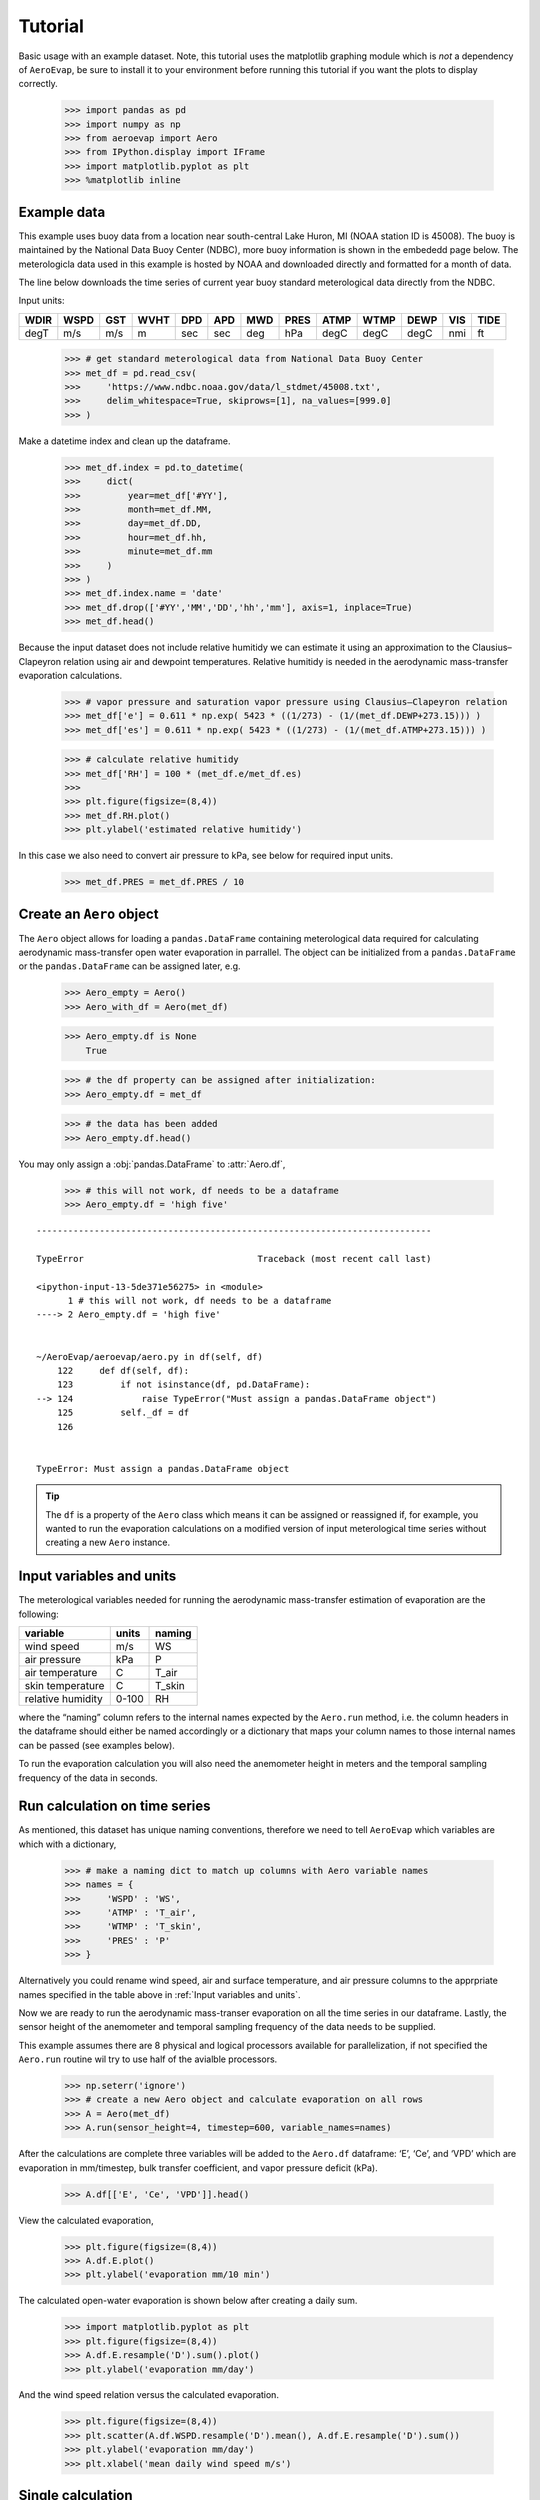 Tutorial
========

Basic usage with an example dataset. Note, this tutorial uses the
matplotlib graphing module which is *not* a dependency of ``AeroEvap``,
be sure to install it to your environment before running this tutorial
if you want the plots to display correctly.

    >>> import pandas as pd
    >>> import numpy as np
    >>> from aeroevap import Aero
    >>> from IPython.display import IFrame
    >>> import matplotlib.pyplot as plt
    >>> %matplotlib inline

Example data
------------

This example uses buoy data from a location near south-central Lake
Huron, MI (NOAA station ID is 45008). The buoy is maintained by the
National Data Buoy Center (NDBC), more buoy information is shown in the
embededd page below. The meterologicla data used in this example is
hosted by NOAA and downloaded directly and formatted for a month of
data.

.. raw:: html
    
    <iframe
        width="700"
        height="500"
        src="https://www.ndbc.noaa.gov/station_page.php?station=45008"
        frameborder="0"
        allowfullscreen
    ></iframe>


The line below downloads the time series of current year buoy standard
meterological data directly from the NDBC.

Input units:

==== ==== === ==== === === === ==== ==== ==== ==== === ====
WDIR WSPD GST WVHT DPD APD MWD PRES ATMP WTMP DEWP VIS TIDE
==== ==== === ==== === === === ==== ==== ==== ==== === ====
degT m/s  m/s m    sec sec deg hPa  degC degC degC nmi ft
==== ==== === ==== === === === ==== ==== ==== ==== === ====

    
    >>> # get standard meterological data from National Data Buoy Center
    >>> met_df = pd.read_csv(
    >>>     'https://www.ndbc.noaa.gov/data/l_stdmet/45008.txt', 
    >>>     delim_whitespace=True, skiprows=[1], na_values=[999.0]
    >>> )

Make a datetime index and clean up the dataframe.


    >>> met_df.index = pd.to_datetime(
    >>>     dict(
    >>>         year=met_df['#YY'], 
    >>>         month=met_df.MM, 
    >>>         day=met_df.DD, 
    >>>         hour=met_df.hh,
    >>>         minute=met_df.mm
    >>>     )
    >>> )
    >>> met_df.index.name = 'date'
    >>> met_df.drop(['#YY','MM','DD','hh','mm'], axis=1, inplace=True)
    >>> met_df.head()




.. raw:: html

    <div>
    <style scoped>
        .dataframe tbody tr th:only-of-type {
            vertical-align: middle;
        }
    
        .dataframe tbody tr th {
            vertical-align: top;
        }
    
        .dataframe thead th {
            text-align: right;
        }
    </style>
    <table border="1" class="dataframe">
      <thead>
        <tr style="text-align: right;">
          <th></th>
          <th>WDIR</th>
          <th>WSPD</th>
          <th>GST</th>
          <th>WVHT</th>
          <th>DPD</th>
          <th>APD</th>
          <th>MWD</th>
          <th>PRES</th>
          <th>ATMP</th>
          <th>WTMP</th>
          <th>DEWP</th>
          <th>VIS</th>
          <th>TIDE</th>
        </tr>
        <tr>
          <th>date</th>
          <th></th>
          <th></th>
          <th></th>
          <th></th>
          <th></th>
          <th></th>
          <th></th>
          <th></th>
          <th></th>
          <th></th>
          <th></th>
          <th></th>
          <th></th>
        </tr>
      </thead>
      <tbody>
        <tr>
          <td>2019-08-01 00:00:00</td>
          <td>344.0</td>
          <td>3.3</td>
          <td>3.9</td>
          <td>99.00</td>
          <td>99.0</td>
          <td>99.00</td>
          <td>NaN</td>
          <td>1021.2</td>
          <td>18.1</td>
          <td>18.4</td>
          <td>14.7</td>
          <td>99.0</td>
          <td>99.0</td>
        </tr>
        <tr>
          <td>2019-08-01 00:10:00</td>
          <td>342.0</td>
          <td>3.3</td>
          <td>3.9</td>
          <td>99.00</td>
          <td>99.0</td>
          <td>99.00</td>
          <td>NaN</td>
          <td>1021.2</td>
          <td>18.1</td>
          <td>18.4</td>
          <td>14.4</td>
          <td>99.0</td>
          <td>99.0</td>
        </tr>
        <tr>
          <td>2019-08-01 00:20:00</td>
          <td>344.0</td>
          <td>3.4</td>
          <td>3.9</td>
          <td>99.00</td>
          <td>99.0</td>
          <td>99.00</td>
          <td>NaN</td>
          <td>1021.0</td>
          <td>18.1</td>
          <td>NaN</td>
          <td>14.0</td>
          <td>99.0</td>
          <td>99.0</td>
        </tr>
        <tr>
          <td>2019-08-01 00:30:00</td>
          <td>343.0</td>
          <td>3.2</td>
          <td>3.9</td>
          <td>99.00</td>
          <td>99.0</td>
          <td>99.00</td>
          <td>NaN</td>
          <td>1021.0</td>
          <td>18.1</td>
          <td>18.4</td>
          <td>14.2</td>
          <td>99.0</td>
          <td>99.0</td>
        </tr>
        <tr>
          <td>2019-08-01 00:40:00</td>
          <td>341.0</td>
          <td>3.3</td>
          <td>3.9</td>
          <td>0.27</td>
          <td>3.7</td>
          <td>2.81</td>
          <td>335.0</td>
          <td>1021.0</td>
          <td>18.1</td>
          <td>18.4</td>
          <td>14.2</td>
          <td>99.0</td>
          <td>99.0</td>
        </tr>
      </tbody>
    </table>
    </div>



Because the input dataset does not include relative humitidy we can
estimate it using an approximation to the Clausius–Clapeyron relation
using air and dewpoint temperatures. Relative humitidy is needed in the
aerodynamic mass-transfer evaporation calculations.


    >>> # vapor pressure and saturation vapor pressure using Clausius–Clapeyron relation
    >>> met_df['e'] = 0.611 * np.exp( 5423 * ((1/273) - (1/(met_df.DEWP+273.15))) )
    >>> met_df['es'] = 0.611 * np.exp( 5423 * ((1/273) - (1/(met_df.ATMP+273.15))) )


    >>> # calculate relative humitidy
    >>> met_df['RH'] = 100 * (met_df.e/met_df.es)
    >>> 
    >>> plt.figure(figsize=(8,4))
    >>> met_df.RH.plot()
    >>> plt.ylabel('estimated relative humitidy')


.. image:: tutorial_files/tutorial_11_1.png


In this case we also need to convert air pressure to kPa, see below for
required input units.

    >>> met_df.PRES = met_df.PRES / 10

Create an ``Aero`` object
-------------------------

The ``Aero`` object allows for loading a ``pandas.DataFrame`` containing
meterological data required for calculating aerodynamic mass-transfer
open water evaporation in parrallel. The object can be initialized from
a ``pandas.DataFrame`` or the ``pandas.DataFrame`` can be assigned
later, e.g.


    >>> Aero_empty = Aero()
    >>> Aero_with_df = Aero(met_df)


    >>> Aero_empty.df is None
        True



    >>> # the df property can be assigned after initialization:
    >>> Aero_empty.df = met_df


    >>> # the data has been added
    >>> Aero_empty.df.head()


.. raw:: html

    <div>
    <style scoped>
        .dataframe tbody tr th:only-of-type {
            vertical-align: middle;
        }
    
        .dataframe tbody tr th {
            vertical-align: top;
        }
    
        .dataframe thead th {
            text-align: right;
        }
    </style>
    <table border="1" class="dataframe">
      <thead>
        <tr style="text-align: right;">
          <th></th>
          <th>WDIR</th>
          <th>WSPD</th>
          <th>GST</th>
          <th>WVHT</th>
          <th>DPD</th>
          <th>APD</th>
          <th>MWD</th>
          <th>PRES</th>
          <th>ATMP</th>
          <th>WTMP</th>
          <th>DEWP</th>
          <th>VIS</th>
          <th>TIDE</th>
          <th>e</th>
          <th>es</th>
          <th>RH</th>
        </tr>
        <tr>
          <th>date</th>
          <th></th>
          <th></th>
          <th></th>
          <th></th>
          <th></th>
          <th></th>
          <th></th>
          <th></th>
          <th></th>
          <th></th>
          <th></th>
          <th></th>
          <th></th>
          <th></th>
          <th></th>
          <th></th>
        </tr>
      </thead>
      <tbody>
        <tr>
          <td>2019-08-01 00:00:00</td>
          <td>344.0</td>
          <td>3.3</td>
          <td>3.9</td>
          <td>99.00</td>
          <td>99.0</td>
          <td>99.00</td>
          <td>NaN</td>
          <td>102.12</td>
          <td>18.1</td>
          <td>18.4</td>
          <td>14.7</td>
          <td>99.0</td>
          <td>99.0</td>
          <td>1.702567</td>
          <td>2.121383</td>
          <td>80.257421</td>
        </tr>
        <tr>
          <td>2019-08-01 00:10:00</td>
          <td>342.0</td>
          <td>3.3</td>
          <td>3.9</td>
          <td>99.00</td>
          <td>99.0</td>
          <td>99.00</td>
          <td>NaN</td>
          <td>102.12</td>
          <td>18.1</td>
          <td>18.4</td>
          <td>14.4</td>
          <td>99.0</td>
          <td>99.0</td>
          <td>1.669429</td>
          <td>2.121383</td>
          <td>78.695334</td>
        </tr>
        <tr>
          <td>2019-08-01 00:20:00</td>
          <td>344.0</td>
          <td>3.4</td>
          <td>3.9</td>
          <td>99.00</td>
          <td>99.0</td>
          <td>99.00</td>
          <td>NaN</td>
          <td>102.10</td>
          <td>18.1</td>
          <td>NaN</td>
          <td>14.0</td>
          <td>99.0</td>
          <td>99.0</td>
          <td>1.626143</td>
          <td>2.121383</td>
          <td>76.654845</td>
        </tr>
        <tr>
          <td>2019-08-01 00:30:00</td>
          <td>343.0</td>
          <td>3.2</td>
          <td>3.9</td>
          <td>99.00</td>
          <td>99.0</td>
          <td>99.00</td>
          <td>NaN</td>
          <td>102.10</td>
          <td>18.1</td>
          <td>18.4</td>
          <td>14.2</td>
          <td>99.0</td>
          <td>99.0</td>
          <td>1.647659</td>
          <td>2.121383</td>
          <td>77.669099</td>
        </tr>
        <tr>
          <td>2019-08-01 00:40:00</td>
          <td>341.0</td>
          <td>3.3</td>
          <td>3.9</td>
          <td>0.27</td>
          <td>3.7</td>
          <td>2.81</td>
          <td>335.0</td>
          <td>102.10</td>
          <td>18.1</td>
          <td>18.4</td>
          <td>14.2</td>
          <td>99.0</td>
          <td>99.0</td>
          <td>1.647659</td>
          <td>2.121383</td>
          <td>77.669099</td>
        </tr>
      </tbody>
    </table>
    </div>

.. raw:: html

   <br>

You may only assign a :obj:`pandas.DataFrame` to :attr:`Aero.df`,

    >>> # this will not work, df needs to be a dataframe
    >>> Aero_empty.df = 'high five'
::

    ---------------------------------------------------------------------------

    TypeError                                 Traceback (most recent call last)

    <ipython-input-13-5de371e56275> in <module>
          1 # this will not work, df needs to be a dataframe
    ----> 2 Aero_empty.df = 'high five'
    

    ~/AeroEvap/aeroevap/aero.py in df(self, df)
        122     def df(self, df):
        123         if not isinstance(df, pd.DataFrame):
    --> 124             raise TypeError("Must assign a pandas.DataFrame object")
        125         self._df = df
        126 


    TypeError: Must assign a pandas.DataFrame object


.. Tip:: 
   The ``df`` is a property of the ``Aero`` class which means it can be
   assigned or reassigned if, for example, you wanted to run the evaporation
   calculations on a modified version of input meterological time series
   without creating a new ``Aero`` instance.

Input variables and units
-------------------------

The meterological variables needed for running the aerodynamic
mass-transfer estimation of evaporation are the following:

================= ===== ======
variable          units naming
================= ===== ======
wind speed        m/s   WS
air pressure      kPa   P
air temperature   C     T_air
skin temperature  C     T_skin
relative humidity 0-100 RH
================= ===== ======

where the “naming” column refers to the internal names expected by the
``Aero.run`` method, i.e. the column headers in the dataframe should
either be named accordingly or a dictionary that maps your column names
to those internal names can be passed (see examples below).

To run the evaporation calculation you will also need the anemometer
height in meters and the temporal sampling frequency of the data in
seconds.

Run calculation on time series
------------------------------

As mentioned, this dataset has unique naming conventions, therefore we need to tell ``AeroEvap`` which variables are which with a dictionary,

    >>> # make a naming dict to match up columns with Aero variable names
    >>> names = {
    >>>     'WSPD' : 'WS',
    >>>     'ATMP' : 'T_air',
    >>>     'WTMP' : 'T_skin',
    >>>     'PRES' : 'P'
    >>> }

Alternatively you could rename wind speed, air and surface temperature, and air pressure columns to the apprpriate names specified in the table above in :ref:`Input variables and units`.

Now we are ready to run the aerodynamic mass-transer evaporation on all
the time series in our dataframe. Lastly, the sensor height of the
anemometer and temporal sampling frequency of the data needs to be
supplied.

This example assumes there are 8 physical and logical processors
available for parallelization, if not specified the ``Aero.run`` routine
wil try to use half of the avialble processors.

    >>> np.seterr('ignore')
    >>> # create a new Aero object and calculate evaporation on all rows
    >>> A = Aero(met_df)
    >>> A.run(sensor_height=4, timestep=600, variable_names=names)

After the calculations are complete three variables will be added to the
``Aero.df`` dataframe: ‘E’, ‘Ce’, and ‘VPD’ which are evaporation in
mm/timestep, bulk transfer coefficient, and vapor pressure deficit
(kPa).


    >>> A.df[['E', 'Ce', 'VPD']].head()

.. raw:: html

    <div>
    <style scoped>
        .dataframe tbody tr th:only-of-type {
            vertical-align: middle;
        }
    
        .dataframe tbody tr th {
            vertical-align: top;
        }
    
        .dataframe thead th {
            text-align: right;
        }
    </style>
    <table border="1" class="dataframe">
      <thead>
        <tr style="text-align: right;">
          <th></th>
          <th>E</th>
          <th>Ce</th>
          <th>VPD</th>
        </tr>
        <tr>
          <th>date</th>
          <th></th>
          <th></th>
          <th></th>
        </tr>
      </thead>
      <tbody>
        <tr>
          <td>2019-08-01 00:00:00</td>
          <td>0.013349</td>
          <td>0.001862</td>
          <td>0.449526</td>
        </tr>
        <tr>
          <td>2019-08-01 00:10:00</td>
          <td>0.014311</td>
          <td>0.001861</td>
          <td>0.481971</td>
        </tr>
        <tr>
          <td>2019-08-01 00:20:00</td>
          <td>NaN</td>
          <td>NaN</td>
          <td>NaN</td>
        </tr>
        <tr>
          <td>2019-08-01 00:30:00</td>
          <td>0.014593</td>
          <td>0.001874</td>
          <td>0.503286</td>
        </tr>
        <tr>
          <td>2019-08-01 00:40:00</td>
          <td>0.014943</td>
          <td>0.001861</td>
          <td>0.503286</td>
        </tr>
      </tbody>
    </table>
    </div>



View the calculated evaporation,

    >>> plt.figure(figsize=(8,4))
    >>> A.df.E.plot()
    >>> plt.ylabel('evaporation mm/10 min')


.. image:: tutorial_files/tutorial_29_1.png


The calculated open-water evaporation is shown below after creating a
daily sum.


    >>> import matplotlib.pyplot as plt
    >>> plt.figure(figsize=(8,4))
    >>> A.df.E.resample('D').sum().plot()
    >>> plt.ylabel('evaporation mm/day')


.. image:: tutorial_files/tutorial_31_1.png

And the wind speed relation versus the calculated evaporation.


    >>> plt.figure(figsize=(8,4))
    >>> plt.scatter(A.df.WSPD.resample('D').mean(), A.df.E.resample('D').sum())
    >>> plt.ylabel('evaporation mm/day')
    >>> plt.xlabel('mean daily wind speed m/s')


.. image:: tutorial_files/tutorial_33_1.png


Single calculation
------------------

The ``Aero`` class also provides a method ``Aero.single_calc`` that can
be used on a single set of meterological data to calculate the
instantaneous open-water evaporation. It requires the same inputs as
``Aero.run`` however the inputs are scalars as opposed to time series.
For example using the first timestamp of our example buoy data we can
calculate E, Ce, and VPD:

    >>> datetime = '2019-08-01 00:00:00'
    >>> wind = 3.3
    >>> pressure = 102.12
    >>> T_air = 18.1
    >>> T_skin = 18.4
    >>> RH = 80.26
    >>> sensor_height = 4
    >>> timestep = 600
    >>> E, Ce, VPD = Aero.single_calc(
    >>>     datetime,
    >>>     wind,
    >>>     pressure,
    >>>     T_air,
    >>>     T_skin,
    >>>     RH,
    >>>     sensor_height,
    >>>     timestep
    >>> )

    >>> E, Ce, VPD
        (0.013347901575421104, 0.0018616426530205339, 0.44947250457458576)


